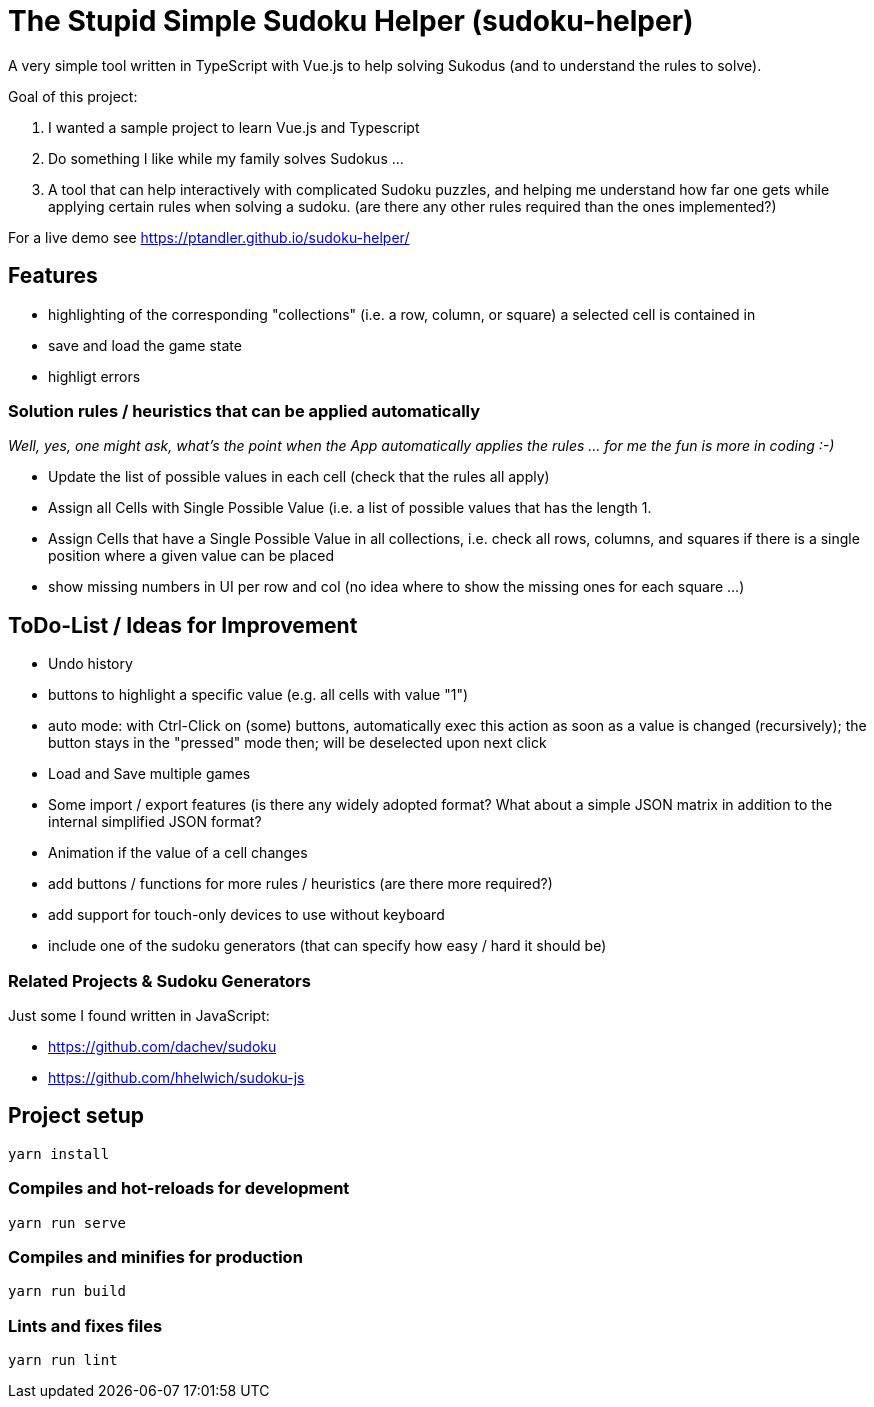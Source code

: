 = The Stupid Simple Sudoku Helper (sudoku-helper)

A very simple tool written in TypeScript with Vue.js to help solving Sukodus (and to understand the rules to solve).

Goal of this project:

1. I wanted a sample project to learn Vue.js and Typescript
2. Do something I like while my family solves Sudokus ...
3. A tool that can help interactively with complicated Sudoku puzzles, and helping me understand how far one gets while applying certain rules when solving a sudoku. (are there any other rules required than the ones implemented?)

For a live demo see https://ptandler.github.io/sudoku-helper/

== Features

- highlighting of the corresponding "collections" (i.e. a row, column, or square) a selected cell is contained in
- save and load the game state
- highligt errors

=== Solution rules / heuristics that can be applied automatically

_Well, yes, one might ask, what's the point when the App automatically applies the rules ... for me the fun is more in coding :-)_

- Update the list of possible values in each cell (check that the rules all apply)
- Assign all Cells with Single Possible Value (i.e. a list of possible values that has the length 1.
- Assign Cells that have a Single Possible Value in all collections, i.e. check all rows, columns, and squares if there is a single position where a given value can be placed
- show missing numbers in UI per row and col (no idea where to show the missing ones for each square ...)

== ToDo-List / Ideas for Improvement

- Undo history
- buttons to highlight a specific value (e.g. all cells with value "1")
- auto mode: with Ctrl-Click on (some) buttons, automatically exec this action as soon as a value is changed (recursively); the button stays in the "pressed" mode then; will be deselected upon next click
- Load and Save multiple games
- Some import / export features (is there any widely adopted format? What about a simple JSON matrix in addition to the internal simplified JSON format?
- Animation if the value of a cell changes
- add buttons / functions for more rules / heuristics (are there more required?)
- add support for touch-only devices to use without keyboard
- include one of the sudoku generators (that can specify how easy / hard it should be)

=== Related Projects & Sudoku Generators

Just some I found written in JavaScript:

- https://github.com/dachev/sudoku
- https://github.com/hhelwich/sudoku-js

== Project setup
```
yarn install
```

=== Compiles and hot-reloads for development
```
yarn run serve
```

=== Compiles and minifies for production
```
yarn run build
```

=== Lints and fixes files
```
yarn run lint
```
